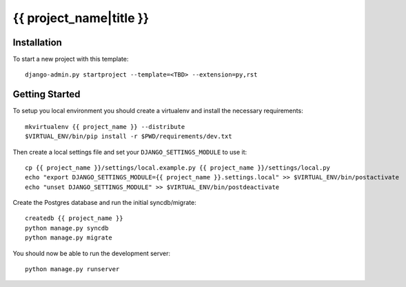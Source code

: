 {{ project_name|title }}
========================

Installation
------------

To start a new project with this template::

    django-admin.py startproject --template=<TBD> --extension=py,rst


Getting Started
------------------------

To setup you local environment you should create a virtualenv and install the
necessary requirements::

    mkvirtualenv {{ project_name }} --distribute
    $VIRTUAL_ENV/bin/pip install -r $PWD/requirements/dev.txt

Then create a local settings file and set your ``DJANGO_SETTINGS_MODULE`` to use it::

    cp {{ project_name }}/settings/local.example.py {{ project_name }}/settings/local.py
    echo "export DJANGO_SETTINGS_MODULE={{ project_name }}.settings.local" >> $VIRTUAL_ENV/bin/postactivate
    echo "unset DJANGO_SETTINGS_MODULE" >> $VIRTUAL_ENV/bin/postdeactivate

Create the Postgres database and run the initial syncdb/migrate::

    createdb {{ project_name }}
    python manage.py syncdb
    python manage.py migrate

You should now be able to run the development server::

    python manage.py runserver
